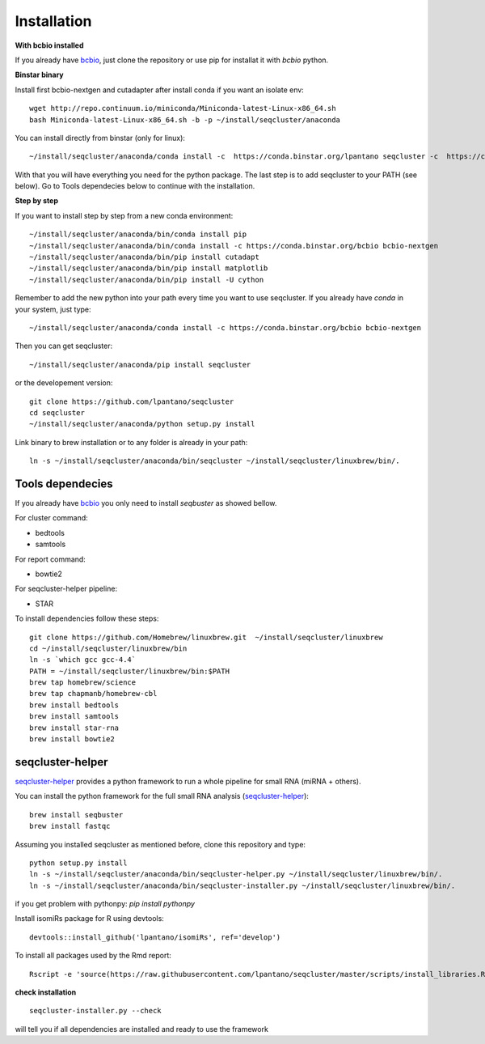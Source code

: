 .. _installation:

============
Installation
============

**With bcbio installed**

If you already have `bcbio <https://github.com/chapmanb/bcbio-nextgen>`_, just clone the repository or use pip for installat it with `bcbio` python.

**Binstar binary**


Install first bcbio-nextgen and cutadapter after install conda if you want an isolate env::

    wget http://repo.continuum.io/miniconda/Miniconda-latest-Linux-x86_64.sh
    bash Miniconda-latest-Linux-x86_64.sh -b -p ~/install/seqcluster/anaconda


You can install directly from binstar (only for linux)::

    ~/install/seqcluster/anaconda/conda install -c  https://conda.binstar.org/lpantano seqcluster -c  https://conda.binstar.org/bcbio

With that you will have everything you need for the python package. 
The last step is to add seqcluster to your PATH (see below).
Go to Tools dependecies below to continue with the installation.

**Step by step**

If you want to install step by step from a new conda environment::    

    ~/install/seqcluster/anaconda/bin/conda install pip
    ~/install/seqcluster/anaconda/bin/conda install -c https://conda.binstar.org/bcbio bcbio-nextgen
    ~/install/seqcluster/anaconda/bin/pip install cutadapt
    ~/install/seqcluster/anaconda/bin/pip install matplotlib
    ~/install/seqcluster/anaconda/bin/pip install -U cython


Remember to add the new python into your path every time you want to use seqcluster. 
If you already have `conda` in your system, just type::

    ~/install/seqcluster/anaconda/conda install -c https://conda.binstar.org/bcbio bcbio-nextgen

Then you can get seqcluster::

    ~/install/seqcluster/anaconda/pip install seqcluster

or the developement version::

    git clone https://github.com/lpantano/seqcluster
    cd seqcluster
    ~/install/seqcluster/anaconda/python setup.py install

Link binary to brew installation or to any folder is already in your path::

    ln -s ~/install/seqcluster/anaconda/bin/seqcluster ~/install/seqcluster/linuxbrew/bin/.

Tools dependecies
---------

If you already have `bcbio <https://github.com/chapmanb/bcbio-nextgen>`_ you only need to install `seqbuster` as showed bellow.

For cluster command:

* bedtools
* samtools

For report command:

* bowtie2

For seqcluster-helper pipeline:

* STAR

To install dependencies follow these steps::

   git clone https://github.com/Homebrew/linuxbrew.git  ~/install/seqcluster/linuxbrew
   cd ~/install/seqcluster/linuxbrew/bin
   ln -s `which gcc gcc-4.4`
   PATH = ~/install/seqcluster/linuxbrew/bin:$PATH
   brew tap homebrew/science
   brew tap chapmanb/homebrew-cbl
   brew install bedtools
   brew install samtools
   brew install star-rna
   brew install bowtie2
   
seqcluster-helper
---------

`seqcluster-helper`_ provides 
a python framework to run a whole pipeline for small RNA (miRNA + others).

You can install the python framework for the full small RNA analysis (`seqcluster-helper`_)::

    brew install seqbuster
    brew install fastqc

Assuming you installed seqcluster as mentioned before, clone this repository and type::

    python setup.py install
    ln -s ~/install/seqcluster/anaconda/bin/seqcluster-helper.py ~/install/seqcluster/linuxbrew/bin/.
    ln -s ~/install/seqcluster/anaconda/bin/seqcluster-installer.py ~/install/seqcluster/linuxbrew/bin/.


if you get problem with pythonpy: `pip install pythonpy`

Install isomiRs package for R using devtools:: 

    devtools::install_github('lpantano/isomiRs', ref='develop')

To install all packages used by the Rmd report::

    Rscript -e 'source(https://raw.githubusercontent.com/lpantano/seqcluster/master/scripts/install_libraries.R)'
    
    
.. _seqcluster-helper: https://github.com/lpantano/seqcluster-helper/blob/master/README.md


**check installation**

::

    
    seqcluster-installer.py --check 

will tell you if all dependencies are installed and ready to use the framework

